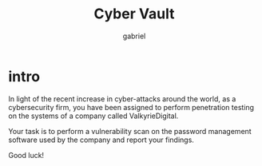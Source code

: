 #+title: Cyber Vault
#+author: gabriel

* intro
In light of the recent increase in cyber-attacks around the world, as a cybersecurity firm, you have been assigned to perform penetration testing on the systems of a company called ValkyrieDigital.

Your task is to perform a vulnerability scan on the password management software used by the company and report your findings.

Good luck!
